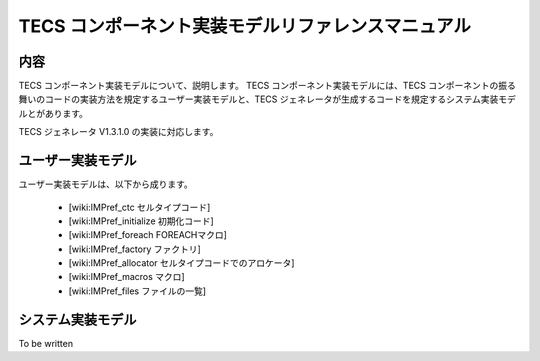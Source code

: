 TECS コンポーネント実装モデルリファレンスマニュアル
========================================================

内容
.......

TECS コンポーネント実装モデルについて、説明します。
TECS コンポーネント実装モデルには、TECS コンポーネントの振る舞いのコードの実装方法を規定するユーザー実装モデルと、TECS ジェネレータが生成するコードを規定するシステム実装モデルとがあります。

TECS ジェネレータ V1.3.1.0 の実装に対応します。

ユーザー実装モデル
...................
ユーザー実装モデルは、以下から成ります。

 * [wiki:IMPref_ctc セルタイプコード]
 * [wiki:IMPref_initialize 初期化コード]
 * [wiki:IMPref_foreach FOREACHマクロ]
 * [wiki:IMPref_factory ファクトリ]
 * [wiki:IMPref_allocator セルタイプコードでのアロケータ]
 * [wiki:IMPref_macros マクロ]
 * [wiki:IMPref_files ファイルの一覧]

システム実装モデル
...................

To be written

